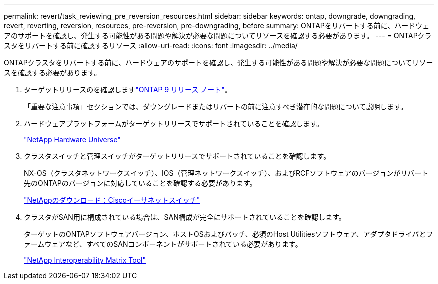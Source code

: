 ---
permalink: revert/task_reviewing_pre_reversion_resources.html 
sidebar: sidebar 
keywords: ontap, downgrade, downgrading, revert, reverting, reversion, resources, pre-reversion, pre-downgrading, before 
summary: ONTAPをリバートする前に、ハードウェアのサポートを確認し、発生する可能性がある問題や解決が必要な問題についてリソースを確認する必要があります。 
---
= ONTAPクラスタをリバートする前に確認するリソース
:allow-uri-read: 
:icons: font
:imagesdir: ../media/


[role="lead"]
ONTAPクラスタをリバートする前に、ハードウェアのサポートを確認し、発生する可能性がある問題や解決が必要な問題についてリソースを確認する必要があります。

. ターゲットリリースのを確認しますlink:https://library.netapp.com/ecmdocs/ECMLP2492508/html/frameset.html["ONTAP 9 リリース ノート"]。
+
「重要な注意事項」セクションでは、ダウングレードまたはリバートの前に注意すべき潜在的な問題について説明します。

. ハードウェアプラットフォームがターゲットリリースでサポートされていることを確認します。
+
https://hwu.netapp.com["NetApp Hardware Universe"^]

. クラスタスイッチと管理スイッチがターゲットリリースでサポートされていることを確認します。
+
NX-OS（クラスタネットワークスイッチ）、IOS（管理ネットワークスイッチ）、およびRCFソフトウェアのバージョンがリバート先のONTAPのバージョンに対応していることを確認する必要があります。

+
https://mysupport.netapp.com/site/downloads["NetAppのダウンロード：Ciscoイーサネットスイッチ"^]

. クラスタがSAN用に構成されている場合は、SAN構成が完全にサポートされていることを確認します。
+
ターゲットのONTAPソフトウェアバージョン、ホストOSおよびパッチ、必須のHost Utilitiesソフトウェア、アダプタドライバとファームウェアなど、すべてのSANコンポーネントがサポートされている必要があります。

+
https://mysupport.netapp.com/matrix["NetApp Interoperability Matrix Tool"^]


